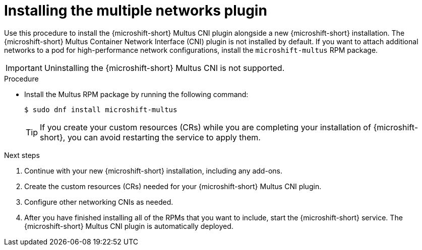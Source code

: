 // Module included in the following assemblies:
//
// microshift/microshift-install-rpm.adoc

:_mod-docs-content-type: PROCEDURE
[id="microshift-installing-multus_{context}"]
= Installing the multiple networks plugin

Use this procedure to install the {microshift-short} Multus CNI plugin alongside a new {microshift-short} installation. The {microshift-short} Multus Container Network Interface (CNI) plugin is not installed by default. If you want to attach additional networks to a pod for high-performance network configurations, install the `microshift-multus` RPM package.

[IMPORTANT]
====
Uninstalling the {microshift-short} Multus CNI is not supported.
====

.Procedure

* Install the Multus RPM package by running the following command:
+
[source,terminal]
----
$ sudo dnf install microshift-multus
----
+
[TIP]
====
If you create your custom resources (CRs) while you are completing your installation of {microshift-short}, you can avoid restarting the service to apply them.
====

.Next steps
. Continue with your new {microshift-short} installation, including any add-ons.

. Create the custom resources (CRs) needed for your {microshift-short} Multus CNI plugin.

. Configure other networking CNIs as needed.

. After you have finished installing all of the RPMs that you want to include, start the {microshift-short} service. The {microshift-short} Multus CNI plugin is automatically deployed.
